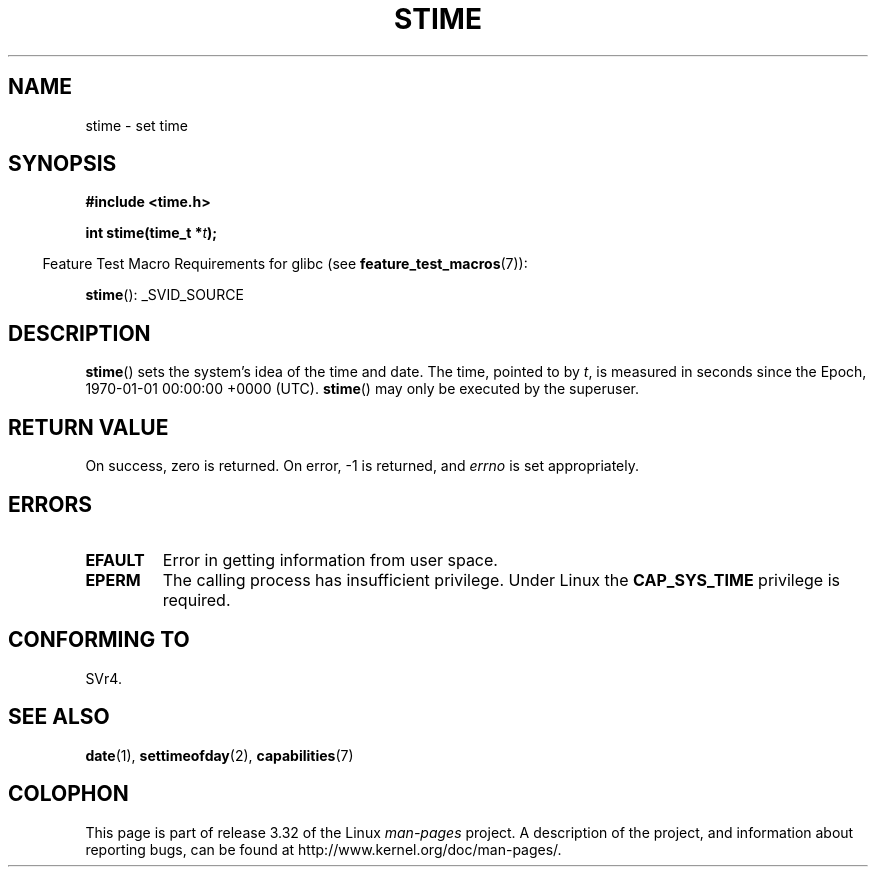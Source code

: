 .\" Hey Emacs! This file is -*- nroff -*- source.
.\"
.\" Copyright (c) 1992 Drew Eckhardt (drew@cs.colorado.edu), March 28, 1992
.\"
.\" Permission is granted to make and distribute verbatim copies of this
.\" manual provided the copyright notice and this permission notice are
.\" preserved on all copies.
.\"
.\" Permission is granted to copy and distribute modified versions of this
.\" manual under the conditions for verbatim copying, provided that the
.\" entire resulting derived work is distributed under the terms of a
.\" permission notice identical to this one.
.\"
.\" Since the Linux kernel and libraries are constantly changing, this
.\" manual page may be incorrect or out-of-date.  The author(s) assume no
.\" responsibility for errors or omissions, or for damages resulting from
.\" the use of the information contained herein.  The author(s) may not
.\" have taken the same level of care in the production of this manual,
.\" which is licensed free of charge, as they might when working
.\" professionally.
.\"
.\" Formatted or processed versions of this manual, if unaccompanied by
.\" the source, must acknowledge the copyright and authors of this work.
.\"
.\" Modified by Michael Haardt <michael@moria.de>
.\" Modified 1993-07-24 by Rik Faith <faith@cs.unc.edu>
.\" Modified 2001-03-16 by Andries Brouwer <aeb@cwi.nl>
.\" Modified 2004-05-27 by Michael Kerrisk <mtk.manpages@gmail.com>
.\"
.TH STIME 2 2010-02-25 "Linux" "Linux Programmer's Manual"
.SH NAME
stime \- set time
.SH SYNOPSIS
.B #include <time.h>
.sp
.BI "int stime(time_t *" t );
.sp
.in -4n
Feature Test Macro Requirements for glibc (see
.BR feature_test_macros (7)):
.in
.sp
.BR stime ():
_SVID_SOURCE
.SH DESCRIPTION
.BR stime ()
sets the system's idea of the time and date.
The time, pointed
to by \fIt\fP, is measured in seconds since the
Epoch, 1970-01-01 00:00:00 +0000 (UTC).
.BR stime ()
may only be executed by the superuser.
.SH "RETURN VALUE"
On success, zero is returned.
On error, \-1 is returned, and
.I errno
is set appropriately.
.SH ERRORS
.TP
.B EFAULT
Error in getting information from user space.
.TP
.B EPERM
The calling process has insufficient privilege.
Under Linux the
.B CAP_SYS_TIME
privilege is required.
.SH "CONFORMING TO"
SVr4.
.SH "SEE ALSO"
.BR date (1),
.BR settimeofday (2),
.BR capabilities (7)
.SH COLOPHON
This page is part of release 3.32 of the Linux
.I man-pages
project.
A description of the project,
and information about reporting bugs,
can be found at
http://www.kernel.org/doc/man-pages/.
